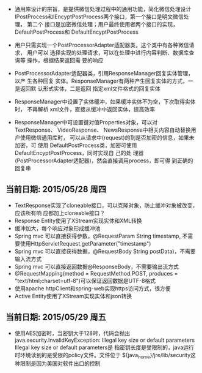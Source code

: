 - 通用库设计的宗旨，是提供微信处理过程中的通用功能，简化微信处理设计
  IPostProcess和IEncyptPostProcess两个接口，第一个接口是明文微信处理，
  第二个 接口是加密微信处理；用户最终使用者两个接口的实现，
  DefaultPostProcess和 DefaultEncyptPostProcess

- 用户只需实现一个PostProcessorAdapter适配器类，这个类中有各种微信请求，
  用户可以 选择实现的处理请求，可以在处理中进行内容判断、数据库查询等
  操作，根据结果返回需 要的响应

- PostProcessorAdapter适配器类，引用ResponseManager回复实体管理，以产
  生各种回复 实体。ResponseManager有两种产生回复实体的方式，一是返回默
  认形式实体，二是返回 指定xml文件格式的回复实体

- ResponseManager中设置了实体缓冲，如果缓冲实体不为空，下次取得实体时，
  不再解析 xml文件，直接从缓冲中返回实体，提高效率

- ResponseManager中可设置键对值Properties对象，可以对TextResponse、
  VideoResponse、 NewsResponse中相关内容自动替换用户使用微信通用库时，
  可以从请求中(request)的到是否加密的信息，如果未加密，可 使用
  DefaultPostProcess类，加密可使用DefaultEncyptPostProcess，同时实现自
  己的处 理器(PostProcessorAdapter适配器)，然会直接调用process，即可得
  到正确的回复串

** 当前日期: 2015/05/28 周四 
- TextResponse实现了cloneable接口，可以克隆对象，防止缓冲对象被改变，应该所有响
  应都加上cloneable接口？
- Response Entity使用了XStream实现实体和XML转换
- 缓冲加大，每个响应对象形成缓冲池
- Spring mvc 可以直接获得参数，@RequestParam String timestamp, 不需要使用HttpServletRequest.getParameter("timestamp")
- Spring mvc 可以直接获得数据，@RequestBody String postData)，不需要输入流方式
- Spring mvc 可以直接返回数据@ResponseBody，不需要输出流方式
- @RequestMapping(method = RequestMethod.POST, produces = "text/html;charset=utf-8")可以保证返回数据是UTF-8格式
- 使用apache httpClient和spring-web实现https访问方式，很方便
- Active Entity使用了XStream实现实体和json转换

** 当前日期: 2015/05/29 周五 
- 使用AES加密时，当密钥大于128时，代码会抛出java.security.InvalidKeyException:
  Illegal key size or default parameters Illegal key size or default parameters是
  指密钥长度是受限制的，java运行时环境读到的是受限的policy文件。文件位于
  ${java_home}/jre/lib/security这种限制是因为美国对软件出口的控制

